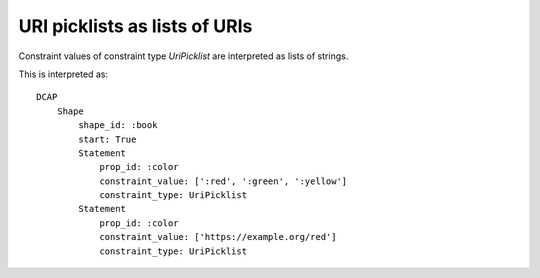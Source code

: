 URI picklists as lists of URIs
^^^^^^^^^^^^^^^^^^^^^^^^^^^^^^

Constraint values of constraint type `UriPicklist` are interpreted as lists of strings.

.. csv-table:: 
   :file: ../normalizations/uripicklist_items_are_lists_of_uris.csv
   :header-rows: 1

This is interpreted as::

    DCAP
        Shape
            shape_id: :book
            start: True
            Statement
                prop_id: :color
                constraint_value: [':red', ':green', ':yellow']
                constraint_type: UriPicklist
            Statement
                prop_id: :color
                constraint_value: ['https://example.org/red']
                constraint_type: UriPicklist
